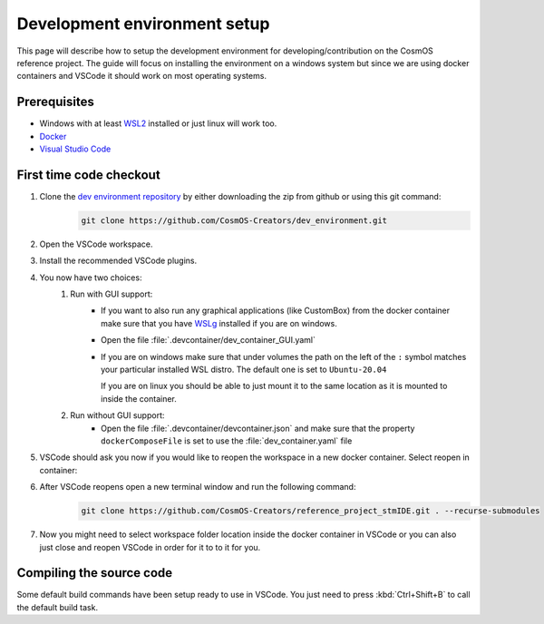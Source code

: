 Development environment setup
=============================

This page will describe how to setup the development environment for developing/contribution on the CosmOS reference project.
The guide will focus on installing the environment on a windows system but since we are
using docker containers and VSCode it should work on most operating systems.

Prerequisites
--------------

- Windows with at least `WSL2 <https://docs.microsoft.com/en-us/windows/wsl/install>`_ installed or just linux will work too.
- `Docker <https://docs.docker.com/desktop/windows/wsl/>`_
- `Visual Studio Code <https://code.visualstudio.com/>`_

First time code checkout
------------------------

#. Clone the `dev environment repository <https://github.com/CosmOS-Creators/dev_environment>`_ by either downloading the zip from github or using this git command:
    .. code-block::

            git clone https://github.com/CosmOS-Creators/dev_environment.git
#. Open the VSCode workspace.
#. Install the recommended VSCode plugins.
#. You now have two choices:
    #. Run with GUI support:
        - If you want to also run any graphical applications (like CustomBox) from the docker container make sure that you have `WSLg <https://github.com/microsoft/wslg>`_ installed if you are on windows.
        - Open the file :file:`.devcontainer/dev_container_GUI.yaml`
        - If you are on windows make sure that under volumes the path on the left of the ``:`` symbol matches your particular installed WSL distro.
          The default one is set to ``Ubuntu-20.04``

          If you are on linux you should be able to just mount it to the same location as it is mounted to inside the container.
    #. Run without GUI support:
        - Open the file :file:`.devcontainer/devcontainer.json` and make sure that the property ``dockerComposeFile`` is set to use the :file:`dev_container.yaml` file
#. VSCode should ask you now if you would like to reopen the workspace in a new docker container. Select reopen in container:
    .. image:: ../../../images/devEnv/open_in_container_message.png
        :alt: Reopen in container message
#. After VSCode reopens open a new terminal window and run the following command:
    .. code-block::

            git clone https://github.com/CosmOS-Creators/reference_project_stmIDE.git . --recurse-submodules
#. Now you might need to select workspace folder location inside the docker container in VSCode or you can also just close and reopen VSCode in order for it to to it for you.


Compiling the source code
-------------------------

Some default build commands have been setup ready to use in VSCode.
You just need to press :kbd:`Ctrl+Shift+B` to call the default build task.
